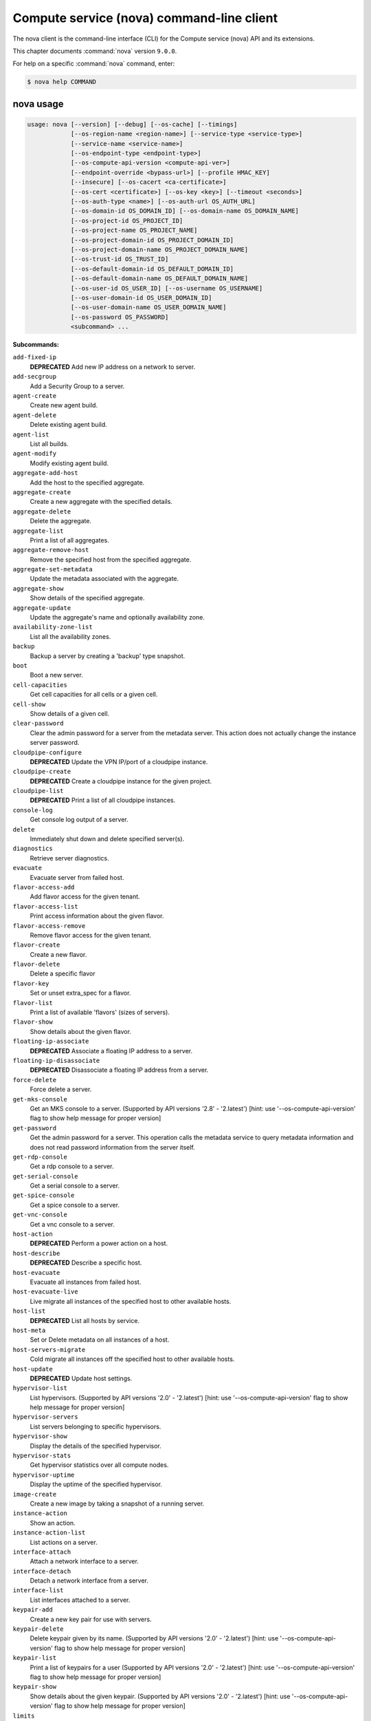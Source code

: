 .. ###################################################
.. ##  WARNING  ######################################
.. ##############  WARNING  ##########################
.. ##########################  WARNING  ##############
.. ######################################  WARNING  ##
.. ###################################################
.. ###################################################
.. ##
.. This file is tool-generated. Do not edit manually.
.. http://docs.openstack.org/contributor-guide/
.. doc-tools/cli-reference.html
..                                                  ##
.. ##  WARNING  ######################################
.. ##############  WARNING  ##########################
.. ##########################  WARNING  ##############
.. ######################################  WARNING  ##
.. ###################################################

==========================================
Compute service (nova) command-line client
==========================================

The nova client is the command-line interface (CLI) for
the Compute service (nova) API and its extensions.

This chapter documents :command:`nova` version ``9.0.0``.

For help on a specific :command:`nova` command, enter:

.. code-block:: console

   $ nova help COMMAND

.. _nova_command_usage:

nova usage
~~~~~~~~~~

.. code-block:: console

   usage: nova [--version] [--debug] [--os-cache] [--timings]
               [--os-region-name <region-name>] [--service-type <service-type>]
               [--service-name <service-name>]
               [--os-endpoint-type <endpoint-type>]
               [--os-compute-api-version <compute-api-ver>]
               [--endpoint-override <bypass-url>] [--profile HMAC_KEY]
               [--insecure] [--os-cacert <ca-certificate>]
               [--os-cert <certificate>] [--os-key <key>] [--timeout <seconds>]
               [--os-auth-type <name>] [--os-auth-url OS_AUTH_URL]
               [--os-domain-id OS_DOMAIN_ID] [--os-domain-name OS_DOMAIN_NAME]
               [--os-project-id OS_PROJECT_ID]
               [--os-project-name OS_PROJECT_NAME]
               [--os-project-domain-id OS_PROJECT_DOMAIN_ID]
               [--os-project-domain-name OS_PROJECT_DOMAIN_NAME]
               [--os-trust-id OS_TRUST_ID]
               [--os-default-domain-id OS_DEFAULT_DOMAIN_ID]
               [--os-default-domain-name OS_DEFAULT_DOMAIN_NAME]
               [--os-user-id OS_USER_ID] [--os-username OS_USERNAME]
               [--os-user-domain-id OS_USER_DOMAIN_ID]
               [--os-user-domain-name OS_USER_DOMAIN_NAME]
               [--os-password OS_PASSWORD]
               <subcommand> ...

**Subcommands:**

``add-fixed-ip``
  **DEPRECATED** Add new IP address on a network to
  server.

``add-secgroup``
  Add a Security Group to a server.

``agent-create``
  Create new agent build.

``agent-delete``
  Delete existing agent build.

``agent-list``
  List all builds.

``agent-modify``
  Modify existing agent build.

``aggregate-add-host``
  Add the host to the specified aggregate.

``aggregate-create``
  Create a new aggregate with the specified
  details.

``aggregate-delete``
  Delete the aggregate.

``aggregate-list``
  Print a list of all aggregates.

``aggregate-remove-host``
  Remove the specified host from the specified
  aggregate.

``aggregate-set-metadata``
  Update the metadata associated with the
  aggregate.

``aggregate-show``
  Show details of the specified aggregate.

``aggregate-update``
  Update the aggregate's name and optionally
  availability zone.

``availability-zone-list``
  List all the availability zones.

``backup``
  Backup a server by creating a 'backup' type
  snapshot.

``boot``
  Boot a new server.

``cell-capacities``
  Get cell capacities for all cells or a given
  cell.

``cell-show``
  Show details of a given cell.

``clear-password``
  Clear the admin password for a server from the
  metadata server. This action does not actually
  change the instance server password.

``cloudpipe-configure``
  **DEPRECATED** Update the VPN IP/port of a
  cloudpipe instance.

``cloudpipe-create``
  **DEPRECATED** Create a cloudpipe instance for the
  given project.

``cloudpipe-list``
  **DEPRECATED** Print a list of all cloudpipe
  instances.

``console-log``
  Get console log output of a server.

``delete``
  Immediately shut down and delete specified
  server(s).

``diagnostics``
  Retrieve server diagnostics.

``evacuate``
  Evacuate server from failed host.

``flavor-access-add``
  Add flavor access for the given tenant.

``flavor-access-list``
  Print access information about the given
  flavor.

``flavor-access-remove``
  Remove flavor access for the given tenant.

``flavor-create``
  Create a new flavor.

``flavor-delete``
  Delete a specific flavor

``flavor-key``
  Set or unset extra_spec for a flavor.

``flavor-list``
  Print a list of available 'flavors' (sizes of
  servers).

``flavor-show``
  Show details about the given flavor.

``floating-ip-associate``
  **DEPRECATED** Associate a floating IP address to
  a server.

``floating-ip-disassociate``
  **DEPRECATED** Disassociate a floating IP address
  from a server.

``force-delete``
  Force delete a server.

``get-mks-console``
  Get an MKS console to a server. (Supported by
  API versions '2.8' - '2.latest') [hint: use
  '--os-compute-api-version' flag to show help
  message for proper version]

``get-password``
  Get the admin password for a server. This
  operation calls the metadata service to query
  metadata information and does not read
  password information from the server itself.

``get-rdp-console``
  Get a rdp console to a server.

``get-serial-console``
  Get a serial console to a server.

``get-spice-console``
  Get a spice console to a server.

``get-vnc-console``
  Get a vnc console to a server.

``host-action``
  **DEPRECATED** Perform a power action on a host.

``host-describe``
  **DEPRECATED** Describe a specific host.

``host-evacuate``
  Evacuate all instances from failed host.

``host-evacuate-live``
  Live migrate all instances of the specified
  host to other available hosts.

``host-list``
  **DEPRECATED** List all hosts by service.

``host-meta``
  Set or Delete metadata on all instances of a
  host.

``host-servers-migrate``
  Cold migrate all instances off the specified
  host to other available hosts.

``host-update``
  **DEPRECATED** Update host settings.

``hypervisor-list``
  List hypervisors. (Supported by API versions
  '2.0'
  -
  '2.latest')
  [hint:
  use
  '--os-compute-api-version'
  flag
  to
  show
  help
  message
  for
  proper version]

``hypervisor-servers``
  List servers belonging to specific
  hypervisors.

``hypervisor-show``
  Display the details of the specified
  hypervisor.

``hypervisor-stats``
  Get hypervisor statistics over all compute
  nodes.

``hypervisor-uptime``
  Display the uptime of the specified
  hypervisor.

``image-create``
  Create a new image by taking a snapshot of a
  running server.

``instance-action``
  Show an action.

``instance-action-list``
  List actions on a server.

``interface-attach``
  Attach a network interface to a server.

``interface-detach``
  Detach a network interface from a server.

``interface-list``
  List interfaces attached to a server.

``keypair-add``
  Create a new key pair for use with servers.

``keypair-delete``
  Delete keypair given by its name. (Supported
  by API versions '2.0' - '2.latest') [hint: use
  '--os-compute-api-version' flag to show help
  message for proper version]

``keypair-list``
  Print a list of keypairs for a user (Supported
  by API versions '2.0' - '2.latest') [hint: use
  '--os-compute-api-version' flag to show help
  message for proper version]

``keypair-show``
  Show details about the given keypair.
  (Supported by API versions '2.0' - '2.latest')
  [hint: use '--os-compute-api-version' flag to
  show help message for proper version]

``limits``
  Print rate and absolute limits.

``list``
  List servers.

``list-extensions``
  List all the os-api extensions that are
  available.

``list-secgroup``
  List Security Group(s) of a server.

``live-migration``
  Migrate running server to a new machine.

``live-migration-abort``
  Abort an on-going live migration. (Supported
  by API versions '2.24' - '2.latest') [hint:
  use '--os-compute-api-version' flag to show
  help message for proper version]

``live-migration-force-complete``
  Force on-going live migration to complete.
  (Supported
  by
  API
  versions
  '2.22'
  -'2.latest')
  [hint:
  use
  '--os-compute-api-version'
  flag
  to
  show
  help
  message
  for
  proper
  version]

``lock``
  Lock a server. A normal (non-admin) user will
  not be able to execute actions on a locked
  server.

``meta``
  Set or delete metadata on a server.

``migrate``
  Migrate a server. The new host will be
  selected by the scheduler.

``migration-list``
  Print a list of migrations.

``pause``
  Pause a server.

``quota-class-show``
  List the quotas for a quota class.

``quota-class-update``
  Update the quotas for a quota class.
  (Supported by API versions '2.0' - '2.latest')
  [hint: use '--os-compute-api-version' flag to
  show help message for proper version]

``quota-defaults``
  List the default quotas for a tenant.

``quota-delete``
  Delete quota for a tenant/user so their quota
  will Revert back to default.

``quota-show``
  List the quotas for a tenant/user.

``quota-update``
  Update the quotas for a tenant/user.
  (Supported by API versions '2.0' - '2.latest')
  [hint: use '--os-compute-api-version' flag to
  show help message for proper version]

``reboot``
  Reboot a server.

``rebuild``
  Shutdown, re-image, and re-boot a server.

``refresh-network``
  Refresh server network information.

``remove-fixed-ip``
  **DEPRECATED** Remove an IP address from a server.

``remove-secgroup``
  Remove a Security Group from a server.

``rescue``
  Reboots a server into rescue mode, which
  starts the machine from either the initial
  image or a specified image, attaching the
  current boot disk as secondary.

``reset-network``
  Reset network of a server.

``reset-state``
  Reset the state of a server.

``resize``
  Resize a server.

``resize-confirm``
  Confirm a previous resize.

``resize-revert``
  Revert a previous resize (and return to the
  previous VM).

``restore``
  Restore a soft-deleted server.

``resume``
  Resume a server.

``server-group-create``
  Create a new server group with the specified
  details.

``server-group-delete``
  Delete specific server group(s).

``server-group-get``
  Get a specific server group.

``server-group-list``
  Print a list of all server groups.

``server-migration-list``
  Get the migrations list of specified server.
  (Supported
  by
  API
  versions
  '2.23'
  -'2.latest')
  [hint:
  use
  '--os-compute-api-version'
  flag
  to
  show
  help
  message
  for
  proper
  version]

``server-migration-show``
  Get the migration of specified server.
  (Supported
  by
  API
  versions
  '2.23'
  -'2.latest')
  [hint:
  use
  '--os-compute-api-version'
  flag
  to
  show
  help
  message
  for
  proper
  version]

``server-tag-add``
  Add one or more tags to a server. (Supported
  by API versions '2.26' - '2.latest') [hint:
  use '--os-compute-api-version' flag to show
  help message for proper version]

``server-tag-delete``
  Delete one or more tags from a server.
  (Supported
  by
  API
  versions
  '2.26'
  -'2.latest')
  [hint:
  use
  '--os-compute-api-version'
  flag
  to
  show
  help
  message
  for
  proper
  version]

``server-tag-delete-all``
  Delete all tags from a server. (Supported by
  API versions '2.26' - '2.latest') [hint: use
  '--os-compute-api-version' flag to show help
  message for proper version]

``server-tag-list``
  Get list of tags from a server. (Supported by
  API versions '2.26' - '2.latest') [hint: use
  '--os-compute-api-version' flag to show help
  message for proper version]

``server-tag-set``
  Set list of tags to a server. (Supported by
  API versions '2.26' - '2.latest') [hint: use
  '--os-compute-api-version' flag to show help
  message for proper version]

``service-delete``
  Delete the service.

``service-disable``
  Disable the service.

``service-enable``
  Enable the service.

``service-force-down``
  Force service to down. (Supported by API
  versions '2.11' - '2.latest') [hint: use
  '--os-compute-api-version' flag to show help
  message for proper version]

``service-list``
  Show a list of all running services. Filter by
  host & binary.

``set-password``
  Change the admin password for a server.

``shelve``
  Shelve a server.

``shelve-offload``
  Remove a shelved server from the compute node.

``show``
  Show details about the given server.

``ssh``
  SSH into a server.

``start``
  Start the server(s).

``stop``
  Stop the server(s).

``suspend``
  Suspend a server.

``trigger-crash-dump``
  Trigger crash dump in an instance. (Supported
  by API versions '2.17' - '2.latest') [hint:
  use '--os-compute-api-version' flag to show
  help message for proper version]

``unlock``
  Unlock a server.

``unpause``
  Unpause a server.

``unrescue``
  Restart the server from normal boot disk
  again.

``unshelve``
  Unshelve a server.

``update``
  Update the name or the description for a
  server.

``usage``
  Show usage data for a single tenant.

``usage-list``
  List usage data for all tenants.

``version-list``
  List all API versions.

``virtual-interface-list``
  **DEPRECATED** Show virtual interface info about
  the given server.

``volume-attach``
  Attach a volume to a server.

``volume-attachments``
  List all the volumes attached to a server.

``volume-detach``
  Detach a volume from a server.

``volume-update``
  Update the attachment on the server. Migrates
  the data from an attached volume to the
  specified available volume and swaps out the
  active attachment to the new volume.

``x509-create-cert``
  **DEPRECATED** Create x509 cert for a user in
  tenant.

``x509-get-root-cert``
  **DEPRECATED** Fetch the x509 root cert.

``bash-completion``
  Prints all of the commands and options to
  stdout so that the nova.bash_completion script
  doesn't have to hard code them.

``help``
  Display help about this program or one of its
  subcommands.

.. _nova_command_options:

nova optional arguments
~~~~~~~~~~~~~~~~~~~~~~~

``--version``
  show program's version number and exit

``--debug``
  Print debugging output.

``--os-cache``
  Use the auth token cache. Defaults to False if
  ``env[OS_CACHE]`` is not set.

``--timings``
  Print call timing info.

``--os-region-name <region-name>``
  Defaults to ``env[OS_REGION_NAME]``.

``--service-type <service-type>``
  Defaults to compute for most actions.

``--service-name <service-name>``
  Defaults to ``env[NOVA_SERVICE_NAME]``.

``--os-endpoint-type <endpoint-type>``
  Defaults to ``env[NOVA_ENDPOINT_TYPE]``,
  ``env[OS_ENDPOINT_TYPE]`` or publicURL.

``--os-compute-api-version <compute-api-ver>``
  Accepts X, X.Y (where X is major and Y is
  minor part) or "X.latest", defaults to
  ``env[OS_COMPUTE_API_VERSION]``.

``--endpoint-override <bypass-url>``
  Use this API endpoint instead of the Service
  Catalog. Defaults to
  ``env[NOVACLIENT_ENDPOINT_OVERRIDE]``.

``--profile HMAC_KEY``
  HMAC key to use for encrypting context data
  for performance profiling of operation. This
  key should be the value of the HMAC key
  configured for the OSprofiler middleware in
  nova; it is specified in the Nova
  configuration file at "/etc/nova/nova.conf".
  Without the key, profiling will not be
  triggered even if OSprofiler is enabled on the
  server side.

``--os-auth-type <name>, --os-auth-plugin <name>``
  Authentication type to use

.. _nova_add-secgroup:

nova add-secgroup
-----------------

.. code-block:: console

   usage: nova add-secgroup <server> <secgroup>

Add a Security Group to a server.

**Positional arguments:**

``<server>``
  Name or ID of server.

``<secgroup>``
  Name or ID of Security Group.

.. _nova_agent-create:

nova agent-create
-----------------

.. code-block:: console

   usage: nova agent-create <os> <architecture> <version> <url> <md5hash>
                            <hypervisor>

Create new agent build.

**Positional arguments:**

``<os>``
  Type of OS.

``<architecture>``
  Type of architecture.

``<version>``
  Version.

``<url>``
  URL.

``<md5hash>``
  MD5 hash.

``<hypervisor>``
  Type of hypervisor.

.. _nova_agent-delete:

nova agent-delete
-----------------

.. code-block:: console

   usage: nova agent-delete <id>

Delete existing agent build.

**Positional arguments:**

``<id>``
  ID of the agent-build.

.. _nova_agent-list:

nova agent-list
---------------

.. code-block:: console

   usage: nova agent-list [--hypervisor <hypervisor>]

List all builds.

**Optional arguments:**

``--hypervisor <hypervisor>``
  Type of hypervisor.

.. _nova_agent-modify:

nova agent-modify
-----------------

.. code-block:: console

   usage: nova agent-modify <id> <version> <url> <md5hash>

Modify existing agent build.

**Positional arguments:**

``<id>``
  ID of the agent-build.

``<version>``
  Version.

``<url>``
  URL

``<md5hash>``
  MD5 hash.

.. _nova_aggregate-add-host:

nova aggregate-add-host
-----------------------

.. code-block:: console

   usage: nova aggregate-add-host <aggregate> <host>

Add the host to the specified aggregate.

**Positional arguments:**

``<aggregate>``
  Name or ID of aggregate.

``<host>``
  The host to add to the aggregate.

.. _nova_aggregate-create:

nova aggregate-create
---------------------

.. code-block:: console

   usage: nova aggregate-create <name> [<availability-zone>]

Create a new aggregate with the specified details.

**Positional arguments:**

``<name>``
  Name of aggregate.

``<availability-zone>``
  The availability zone of the aggregate (optional).

.. _nova_aggregate-delete:

nova aggregate-delete
---------------------

.. code-block:: console

   usage: nova aggregate-delete <aggregate>

Delete the aggregate.

**Positional arguments:**

``<aggregate>``
  Name or ID of aggregate to delete.

.. _nova_aggregate-list:

nova aggregate-list
-------------------

.. code-block:: console

   usage: nova aggregate-list

Print a list of all aggregates.

.. _nova_aggregate-remove-host:

nova aggregate-remove-host
--------------------------

.. code-block:: console

   usage: nova aggregate-remove-host <aggregate> <host>

Remove the specified host from the specified aggregate.

**Positional arguments:**

``<aggregate>``
  Name or ID of aggregate.

``<host>``
  The host to remove from the aggregate.

.. _nova_aggregate-set-metadata:

nova aggregate-set-metadata
---------------------------

.. code-block:: console

   usage: nova aggregate-set-metadata <aggregate> <key=value> [<key=value> ...]

Update the metadata associated with the aggregate.

**Positional arguments:**

``<aggregate>``
  Name or ID of aggregate to update.

``<key=value>``
  Metadata to add/update to aggregate. Specify only the key to
  delete a metadata item.

.. _nova_aggregate-show:

nova aggregate-show
-------------------

.. code-block:: console

   usage: nova aggregate-show <aggregate>

Show details of the specified aggregate.

**Positional arguments:**

``<aggregate>``
  Name or ID of aggregate.

.. _nova_aggregate-update:

nova aggregate-update
---------------------

.. code-block:: console

   usage: nova aggregate-update [--name NAME]
                                [--availability-zone <availability-zone>]
                                <aggregate>

Update the aggregate's name and optionally availability zone.

**Positional arguments:**

``<aggregate>``
  Name or ID of aggregate to update.

**Optional arguments:**

``--name NAME``
  New name for aggregate.

``--availability-zone <availability-zone>``
  New availability zone for aggregate.

.. _nova_availability-zone-list:

nova availability-zone-list
---------------------------

.. code-block:: console

   usage: nova availability-zone-list

List all the availability zones.

.. _nova_backup:

nova backup
-----------

.. code-block:: console

   usage: nova backup <server> <name> <backup-type> <rotation>

Backup a server by creating a 'backup' type snapshot.

**Positional arguments:**

``<server>``
  Name or ID of server.

``<name>``
  Name of the backup image.

``<backup-type>``
  The backup type, like "daily" or "weekly".

``<rotation>``
  Int parameter representing how many backups to keep around.

.. _nova_boot:

nova boot
---------

.. code-block:: console

   usage: nova boot [--flavor <flavor>] [--image <image>]
                    [--image-with <key=value>] [--boot-volume <volume_id>]
                    [--snapshot <snapshot_id>] [--min-count <number>]
                    [--max-count <number>] [--meta <key=value>]
                    [--file <dst-path=src-path>] [--key-name <key-name>]
                    [--user-data <user-data>]
                    [--availability-zone <availability-zone>]
                    [--security-groups <security-groups>]
                    [--block-device-mapping <dev-name=mapping>]
                    [--block-device key1=value1[,key2=value2...]]
                    [--swap <swap_size>]
                    [--ephemeral size=<size>[,format=<format>]]
                    [--hint <key=value>]
                    [--nic <auto,none,net-id=net-uuid,net-name=network-name,port-id=port-uuid,v4-fixed-ip=ip-addr,v6-fixed-ip=ip-addr,tag=tag>]
                    [--config-drive <value>] [--poll] [--admin-pass <value>]
                    [--access-ip-v4 <value>] [--access-ip-v6 <value>]
                    [--description <description>]
                    <name>

Boot a new server.

**Positional arguments:**

``<name>``
  Name for the new server.

**Optional arguments:**

``--flavor <flavor>``
  Name or ID of flavor (see 'nova flavor-list').

``--image <image>``
  Name or ID of image (see 'glance image-list').

``--image-with <key=value>``
  Image metadata property (see 'glance image-show').

``--boot-volume <volume_id>``
  Volume ID to boot from.

``--snapshot <snapshot_id>``
  Snapshot ID to boot from (will create a
  volume).

``--min-count <number>``
  Boot at least <number> servers (limited by
  quota).

``--max-count <number>``
  Boot up to <number> servers (limited by
  quota).

``--meta <key=value>``
  Record arbitrary key/value metadata to
  /meta_data.json on the metadata server. Can be
  specified multiple times.

``--file <dst-path=src-path>``
  Store arbitrary files from <src-path> locally
  to <dst-path> on the new server. Limited by
  the injected_files quota value.

``--key-name <key-name>``
  Key name of keypair that should be created
  earlier with the command keypair-add.

``--user-data <user-data>``
  user data file to pass to be exposed by the
  metadata server.

``--availability-zone <availability-zone>``
  The availability zone for server placement.

``--security-groups <security-groups>``
  Comma separated list of security group names.

``--block-device-mapping <dev-name=mapping>``
  Block
  device
  mapping
  in
  the
  format
  <dev-name>=<id>:<type>:<size(GB)>:<delete-on-terminate>.

``--block-device``
  key1=value1[,key2=value2...]
  Block device mapping with the keys: id=UUID
  (image_id, snapshot_id or volume_id only if
  using source image, snapshot or volume)
  source=source type (image, snapshot, volume or
  blank), dest=destination type of the block
  device (volume or local), bus=device's bus
  (e.g. uml, lxc, virtio, ...; if omitted,
  hypervisor driver chooses a suitable default,
  honoured only if device type is supplied)
  type=device type (e.g. disk, cdrom, ...;
  defaults to 'disk') device=name of the device
  (e.g. vda, xda, ...; if omitted, hypervisor
  driver chooses suitable device depending on
  selected bus; note the libvirt driver always
  uses default device names), size=size of the
  block device in MB(for swap) and in GB(for
  other formats) (if omitted, hypervisor driver
  calculates size), format=device will be
  formatted (e.g. swap, ntfs, ...; optional),
  bootindex=integer used for ordering the boot
  disks (for image backed instances it is equal
  to 0, for others need to be specified),
  shutdown=shutdown behaviour (either preserve
  or remove, for local destination set to
  remove) and tag=device metadata tag
  (optional). (Supported by API versions '2.42'
  - '2.latest')

``--swap <swap_size>``
  Create and attach a local swap block device of
  <swap_size> MB.

``--ephemeral``
  size=<size>[,format=<format>]
  Create and attach a local ephemeral block
  device of <size> GB and format it to <format>.

``--hint <key=value>``
  Send arbitrary key/value pairs to the
  scheduler for custom use.

``--nic <auto,none,net-id=net-uuid,net-name=network-name,port-id=port-uuid,v4-fixed-ip=ip-addr,v6-fixed-ip=ip-addr,tag=tag>``
  Create a NIC on the server. Specify option
  multiple times to create multiple nics unless
  using the special 'auto' or 'none' values.
  auto: automatically allocate network resources
  if none are available. This cannot be
  specified with any other nic value and cannot
  be specified multiple times. none: do not
  attach a NIC at all. This cannot be specified
  with any other nic value and cannot be
  specified multiple times. net-id: attach NIC
  to network with a specific UUID. net-name:
  attach NIC to network with this name (either
  port-id or net-id or net-name must be
  provided), v4-fixed-ip: IPv4 fixed address for
  NIC (optional), v6-fixed-ip: IPv6 fixed
  address for NIC (optional), port-id: attach
  NIC to port with this UUID tag: interface
  metadata tag (optional) (either port-id or
  net-id must be provided). (Supported by API
  versions '2.42' - '2.latest')

``--config-drive <value>``
  Enable config drive.

``--poll``
  Report the new server boot progress until it
  completes.

``--admin-pass <value>``
  Admin password for the instance.

``--access-ip-v4 <value>``
  Alternative access IPv4 of the instance.

``--access-ip-v6 <value>``
  Alternative access IPv6 of the instance.

``--description <description>``
  Description for the server. (Supported by API
  versions '2.19' - '2.latest')

.. _nova_cell-capacities:

nova cell-capacities
--------------------

.. code-block:: console

   usage: nova cell-capacities [--cell <cell-name>]

Get cell capacities for all cells or a given cell.

**Optional arguments:**

``--cell <cell-name>``
  Name of the cell to get the capacities.

.. _nova_cell-show:

nova cell-show
--------------

.. code-block:: console

   usage: nova cell-show <cell-name>

Show details of a given cell.

**Positional arguments:**

``<cell-name>``
  Name of the cell.

.. _nova_clear-password:

nova clear-password
-------------------

.. code-block:: console

   usage: nova clear-password <server>

Clear the admin password for a server from the metadata server. This action
does not actually change the instance server password.

**Positional arguments:**

``<server>``
  Name or ID of server.

.. _nova_console-log:

nova console-log
----------------

.. code-block:: console

   usage: nova console-log [--length <length>] <server>

Get console log output of a server.

**Positional arguments:**

``<server>``
  Name or ID of server.

**Optional arguments:**

``--length <length>``
  Length in lines to tail.

.. _nova_delete:

nova delete
-----------

.. code-block:: console

   usage: nova delete [--all-tenants] <server> [<server> ...]

Immediately shut down and delete specified server(s).

**Positional arguments:**

``<server>``
  Name or ID of server(s).

**Optional arguments:**

``--all-tenants``
  Delete server(s) in another tenant by name (Admin only).

.. _nova_diagnostics:

nova diagnostics
----------------

.. code-block:: console

   usage: nova diagnostics <server>

Retrieve server diagnostics.

**Positional arguments:**

``<server>``
  Name or ID of server.

.. _nova_evacuate:

nova evacuate
-------------

.. code-block:: console

   usage: nova evacuate [--password <password>] [--force] <server> [<host>]

Evacuate server from failed host.

**Positional arguments:**

``<server>``
  Name or ID of server.

``<host>``
  Name or ID of the target host. If no host is
  specified, the scheduler will choose one.

**Optional arguments:**

``--password <password>``
  Set the provided admin password on the evacuated
  server. Not applicable if the server is on shared
  storage.

``--force``
  Force to not verify the scheduler if a host is
  provided. (Supported by API versions '2.29' -'2.latest')

.. _nova_flavor-access-add:

nova flavor-access-add
----------------------

.. code-block:: console

   usage: nova flavor-access-add <flavor> <tenant_id>

Add flavor access for the given tenant.

**Positional arguments:**

``<flavor>``
  Flavor name or ID to add access for the given tenant.

``<tenant_id>``
  Tenant ID to add flavor access for.

.. _nova_flavor-access-list:

nova flavor-access-list
-----------------------

.. code-block:: console

   usage: nova flavor-access-list [--flavor <flavor>]

Print access information about the given flavor.

**Optional arguments:**

``--flavor <flavor>``
  Filter results by flavor name or ID.

.. _nova_flavor-access-remove:

nova flavor-access-remove
-------------------------

.. code-block:: console

   usage: nova flavor-access-remove <flavor> <tenant_id>

Remove flavor access for the given tenant.

**Positional arguments:**

``<flavor>``
  Flavor name or ID to remove access for the given tenant.

``<tenant_id>``
  Tenant ID to remove flavor access for.

.. _nova_flavor-create:

nova flavor-create
------------------

.. code-block:: console

   usage: nova flavor-create [--ephemeral <ephemeral>] [--swap <swap>]
                             [--rxtx-factor <factor>] [--is-public <is-public>]
                             <name> <id> <ram> <disk> <vcpus>

Create a new flavor.

**Positional arguments:**

``<name>``
  Unique name of the new flavor.

``<id>``
  Unique ID of the new flavor. Specifying 'auto' will
  generated a UUID for the ID.

``<ram>``
  Memory size in MB.

``<disk>``
  Disk size in GB.

``<vcpus>``
  Number of vcpus

**Optional arguments:**

``--ephemeral <ephemeral>``
  Ephemeral space size in GB (default 0).

``--swap <swap>``
  Swap space size in MB (default 0).

``--rxtx-factor <factor>``
  RX/TX factor (default 1).

``--is-public <is-public>``
  Make flavor accessible to the public (default
  true).

.. _nova_flavor-delete:

nova flavor-delete
------------------

.. code-block:: console

   usage: nova flavor-delete <flavor>

Delete a specific flavor

**Positional arguments:**

``<flavor>``
  Name or ID of the flavor to delete.

.. _nova_flavor-key:

nova flavor-key
---------------

.. code-block:: console

   usage: nova flavor-key <flavor> <action> <key=value> [<key=value> ...]

Set or unset extra_spec for a flavor.

**Positional arguments:**

``<flavor>``
  Name or ID of flavor.

``<action>``
  Actions: 'set' or 'unset'.

``<key=value>``
  Extra_specs to set/unset (only key is necessary on unset).

.. _nova_flavor-list:

nova flavor-list
----------------

.. code-block:: console

   usage: nova flavor-list [--extra-specs] [--all] [--marker <marker>]
                           [--min-disk <min-disk>] [--min-ram <min-ram>]
                           [--limit <limit>] [--sort-key <sort-key>]
                           [--sort-dir <sort-dir>]

Print a list of available 'flavors' (sizes of servers).

**Optional arguments:**

``--extra-specs``
  Get extra-specs of each flavor.

``--all``
  Display all flavors (Admin only).

``--marker <marker>``
  The last flavor ID of the previous page; displays
  list of flavors after "marker".

``--min-disk <min-disk>``
  Filters the flavors by a minimum disk space, in GiB.

``--min-ram <min-ram>``
  Filters the flavors by a minimum RAM, in MB.

``--limit <limit>``
  Maximum number of flavors to display. If limit is
  bigger than 'CONF.api.max_limit' option of Nova API,
  limit 'CONF.api.max_limit' will be used instead.

``--sort-key <sort-key>``
  Flavors list sort key.

``--sort-dir <sort-dir>``
  Flavors list sort direction.

.. _nova_flavor-show:

nova flavor-show
----------------

.. code-block:: console

   usage: nova flavor-show <flavor>

Show details about the given flavor.

**Positional arguments:**

``<flavor>``
  Name or ID of flavor.

.. _nova_force-delete:

nova force-delete
-----------------

.. code-block:: console

   usage: nova force-delete <server>

Force delete a server.

**Positional arguments:**

``<server>``
  Name or ID of server.

.. _nova_get-mks-console:

nova get-mks-console
--------------------

.. code-block:: console

   usage: nova get-mks-console <server>

Get an MKS console to a server. (Supported by API versions '2.8' - '2.latest')
[hint: use '--os-compute-api-version' flag to show help message for proper
version]

**Positional arguments:**

``<server>``
  Name or ID of server.

.. _nova_get-password:

nova get-password
-----------------

.. code-block:: console

   usage: nova get-password <server> [<private-key>]

Get the admin password for a server. This operation calls the metadata service
to query metadata information and does not read password information from the
server itself.

**Positional arguments:**

``<server>``
  Name or ID of server.

``<private-key>``
  Private key (used locally to decrypt password) (Optional).
  When specified, the command displays the clear (decrypted) VM
  password. When not specified, the ciphered VM password is
  displayed.

.. _nova_get-rdp-console:

nova get-rdp-console
--------------------

.. code-block:: console

   usage: nova get-rdp-console <server> <console-type>

Get a rdp console to a server.

**Positional arguments:**

``<server>``
  Name or ID of server.

``<console-type>``
  Type of rdp console ("rdp-html5").

.. _nova_get-serial-console:

nova get-serial-console
-----------------------

.. code-block:: console

   usage: nova get-serial-console [--console-type CONSOLE_TYPE] <server>

Get a serial console to a server.

**Positional arguments:**

``<server>``
  Name or ID of server.

**Optional arguments:**

``--console-type CONSOLE_TYPE``
  Type of serial console, default="serial".

.. _nova_get-spice-console:

nova get-spice-console
----------------------

.. code-block:: console

   usage: nova get-spice-console <server> <console-type>

Get a spice console to a server.

**Positional arguments:**

``<server>``
  Name or ID of server.

``<console-type>``
  Type of spice console ("spice-html5").

.. _nova_get-vnc-console:

nova get-vnc-console
--------------------

.. code-block:: console

   usage: nova get-vnc-console <server> <console-type>

Get a vnc console to a server.

**Positional arguments:**

``<server>``
  Name or ID of server.

``<console-type>``
  Type of vnc console ("novnc" or "xvpvnc").

.. _nova_host-evacuate:

nova host-evacuate
------------------

.. code-block:: console

   usage: nova host-evacuate [--target_host <target_host>] [--force] <host>

Evacuate all instances from failed host.

**Positional arguments:**

``<host>``
  Name of host.

**Optional arguments:**

``--target_host <target_host>``
  Name of target host. If no host is specified
  the scheduler will select a target.

``--force``
  Force to not verify the scheduler if a host is
  provided. (Supported by API versions '2.29' -'2.latest')

.. _nova_host-evacuate-live:

nova host-evacuate-live
-----------------------

.. code-block:: console

   usage: nova host-evacuate-live [--target-host <target_host>] [--block-migrate]
                                  [--max-servers <max_servers>] [--force]
                                  <host>

Live migrate all instances of the specified host to other available hosts.

**Positional arguments:**

``<host>``
  Name of host.

**Optional arguments:**

``--target-host <target_host>``
  Name of target host.

``--block-migrate``
  Enable block migration. (Default=auto)
  (Supported by API versions '2.25' - '2.latest')

``--max-servers <max_servers>``
  Maximum number of servers to live migrate
  simultaneously

``--force``
  Force to not verify the scheduler if a host is
  provided. (Supported by API versions '2.30' -'2.latest')

.. _nova_host-meta:

nova host-meta
--------------

.. code-block:: console

   usage: nova host-meta <host> <action> <key=value> [<key=value> ...]

Set or Delete metadata on all instances of a host.

**Positional arguments:**

``<host>``
  Name of host.

``<action>``
  Actions: 'set' or 'delete'

``<key=value>``
  Metadata to set or delete (only key is necessary on delete)

.. _nova_host-servers-migrate:

nova host-servers-migrate
-------------------------

.. code-block:: console

   usage: nova host-servers-migrate <host>

Cold migrate all instances off the specified host to other available hosts.

**Positional arguments:**

``<host>``
  Name of host.

.. _nova_hypervisor-list:

nova hypervisor-list
--------------------

.. code-block:: console

   usage: nova hypervisor-list [--matching <hostname>] [--marker <marker>]
                               [--limit <limit>]

List hypervisors. (Supported by API versions '2.0' - '2.latest') [hint: use
'--os-compute-api-version' flag to show help message for proper version]

**Optional arguments:**

``--matching <hostname>``
  List hypervisors matching the given <hostname>. If
  matching is used limit and marker options will be
  ignored.

``--marker <marker>``
  The last hypervisor of the previous page; displays
  list of hypervisors after "marker".

``--limit <limit>``
  Maximum number of hypervisors to display. If limit is
  bigger than 'CONF.api.max_limit' option of Nova API,
  limit 'CONF.api.max_limit' will be used instead.

.. _nova_hypervisor-servers:

nova hypervisor-servers
-----------------------

.. code-block:: console

   usage: nova hypervisor-servers <hostname>

List servers belonging to specific hypervisors.

**Positional arguments:**

``<hostname>``
  The hypervisor hostname (or pattern) to search for.

.. _nova_hypervisor-show:

nova hypervisor-show
--------------------

.. code-block:: console

   usage: nova hypervisor-show [--wrap <integer>] <hypervisor>

Display the details of the specified hypervisor.

**Positional arguments:**

``<hypervisor>``
  Name or ID of the hypervisor to show the details of.

**Optional arguments:**

``--wrap <integer>``
  Wrap the output to a specified length. Default is 40 or 0
  to disable

.. _nova_hypervisor-stats:

nova hypervisor-stats
---------------------

.. code-block:: console

   usage: nova hypervisor-stats

Get hypervisor statistics over all compute nodes.

.. _nova_hypervisor-uptime:

nova hypervisor-uptime
----------------------

.. code-block:: console

   usage: nova hypervisor-uptime <hypervisor>

Display the uptime of the specified hypervisor.

**Positional arguments:**

``<hypervisor>``
  Name or ID of the hypervisor to show the uptime of.

.. _nova_image-create:

nova image-create
-----------------

.. code-block:: console

   usage: nova image-create [--metadata <key=value>] [--show] [--poll]
                            <server> <name>

Create a new image by taking a snapshot of a running server.

**Positional arguments:**

``<server>``
  Name or ID of server.

``<name>``
  Name of snapshot.

**Optional arguments:**

``--metadata <key=value>``
  Record arbitrary key/value metadata to
  /meta_data.json on the metadata server. Can be
  specified multiple times.

``--show``
  Print image info.

``--poll``
  Report the snapshot progress and poll until image
  creation is complete.

.. _nova_instance-action:

nova instance-action
--------------------

.. code-block:: console

   usage: nova instance-action <server> <request_id>

Show an action.

**Positional arguments:**

``<server>``
  Name or UUID of the server to show actions for. Only UUID can
  be used to show actions for a deleted server. (Supported by
  API versions '2.21' - '2.latest')

``<request_id>``
  Request ID of the action to get.

.. _nova_instance-action-list:

nova instance-action-list
-------------------------

.. code-block:: console

   usage: nova instance-action-list <server>

List actions on a server.

**Positional arguments:**

``<server>``
  Name or UUID of the server to list actions for. Only UUID can be
  used to list actions on a deleted server. (Supported by API
  versions '2.21' - '2.latest')

.. _nova_interface-attach:

nova interface-attach
---------------------

.. code-block:: console

   usage: nova interface-attach [--port-id <port_id>] [--net-id <net_id>]
                                [--fixed-ip <fixed_ip>]
                                <server>

Attach a network interface to a server.

**Positional arguments:**

``<server>``
  Name or ID of server.

**Optional arguments:**

``--port-id <port_id>``
  Port ID.

``--net-id <net_id>``
  Network ID

``--fixed-ip <fixed_ip>``
  Requested fixed IP.

.. _nova_interface-detach:

nova interface-detach
---------------------

.. code-block:: console

   usage: nova interface-detach <server> <port_id>

Detach a network interface from a server.

**Positional arguments:**

``<server>``
  Name or ID of server.

``<port_id>``
  Port ID.

.. _nova_interface-list:

nova interface-list
-------------------

.. code-block:: console

   usage: nova interface-list <server>

List interfaces attached to a server.

**Positional arguments:**

``<server>``
  Name or ID of server.

.. _nova_keypair-add:

nova keypair-add
----------------

.. code-block:: console

   usage: nova keypair-add [--pub-key <pub-key>] [--key-type <key-type>]
                           [--user <user-id>]
                           <name>

Create a new key pair for use with servers.

**Positional arguments:**

``<name>``
  Name of key.

**Optional arguments:**

``--pub-key <pub-key>``
  Path to a public ssh key.

``--key-type <key-type>``
  Keypair type. Can be ssh or x509. (Supported by API
  versions '2.2' - '2.latest')

``--user <user-id>``
  ID of user to whom to add key-pair (Admin only).
  (Supported by API versions '2.10' - '2.latest')

.. _nova_keypair-delete:

nova keypair-delete
-------------------

.. code-block:: console

   usage: nova keypair-delete [--user <user-id>] <name>

Delete keypair given by its name. (Supported by API versions '2.0' -
'2.latest') [hint: use '--os-compute-api-version' flag to show help message
for proper version]

**Positional arguments:**

``<name>``
  Keypair name to delete.

**Optional arguments:**

``--user <user-id>``
  ID of key-pair owner (Admin only).

.. _nova_keypair-list:

nova keypair-list
-----------------

.. code-block:: console

   usage: nova keypair-list [--user <user-id>] [--marker <marker>]
                            [--limit <limit>]

Print a list of keypairs for a user (Supported by API versions '2.0' -
'2.latest') [hint: use '--os-compute-api-version' flag to show help message
for proper version]

**Optional arguments:**

``--user <user-id>``
  List key-pairs of specified user ID (Admin only).

``--marker <marker>``
  The last keypair of the previous page; displays list of
  keypairs after "marker".

``--limit <limit>``
  Maximum number of keypairs to display. If limit is bigger
  than 'CONF.api.max_limit' option of Nova API, limit
  'CONF.api.max_limit' will be used instead.

.. _nova_keypair-show:

nova keypair-show
-----------------

.. code-block:: console

   usage: nova keypair-show [--user <user-id>] <keypair>

Show details about the given keypair. (Supported by API versions '2.0' -
'2.latest') [hint: use '--os-compute-api-version' flag to show help message
for proper version]

**Positional arguments:**

``<keypair>``
  Name of keypair.

**Optional arguments:**

``--user <user-id>``
  ID of key-pair owner (Admin only).

.. _nova_limits:

nova limits
-----------

.. code-block:: console

   usage: nova limits [--tenant [<tenant>]] [--reserved]

Print rate and absolute limits.

**Optional arguments:**

``--tenant [<tenant>]``
  Display information from single tenant (Admin only).

``--reserved``
  Include reservations count.

.. _nova_list:

nova list
---------

.. code-block:: console

   usage: nova list [--reservation-id <reservation-id>] [--ip <ip-regexp>]
                    [--ip6 <ip6-regexp>] [--name <name-regexp>]
                    [--instance-name <name-regexp>] [--status <status>]
                    [--flavor <flavor>] [--image <image>] [--host <hostname>]
                    [--all-tenants [<0|1>]] [--tenant [<tenant>]]
                    [--user [<user>]] [--deleted] [--fields <fields>] [--minimal]
                    [--sort <key>[:<direction>]] [--marker <marker>]
                    [--limit <limit>] [--changes-since <changes_since>]
                    [--tags <tags>] [--tags-any <tags-any>]
                    [--not-tags <not-tags>] [--not-tags-any <not-tags-any>]

List servers.

**Optional arguments:**

``--reservation-id <reservation-id>``
  Only return servers that match reservation-id.

``--ip <ip-regexp>``
  Search with regular expression match by IP
  address.

``--ip6 <ip6-regexp>``
  Search with regular expression match by IPv6
  address.

``--name <name-regexp>``
  Search with regular expression match by name.

``--instance-name <name-regexp>``
  Search with regular expression match by server
  name.

``--status <status>``
  Search by server status.

``--flavor <flavor>``
  Search by flavor name or ID.

``--image <image>``
  Search by image name or ID.

``--host <hostname>``
  Search servers by hostname to which they are
  assigned (Admin only).

``--all-tenants [<0|1>]``
  Display information from all tenants (Admin
  only).

``--tenant [<tenant>]``
  Display information from single tenant (Admin
  only).

``--user [<user>]``
  Display information from single user (Admin
  only).

``--deleted``
  Only display deleted servers (Admin only).

``--fields <fields>``
  Comma-separated list of fields to display. Use
  the show command to see which fields are
  available.

``--minimal``
  Get only UUID and name.

``--sort <key>[:<direction>]``
  Comma-separated list of sort keys and
  directions in the form of <key>[:<asc|desc>].
  The direction defaults to descending if not
  specified.

``--marker <marker>``
  The last server UUID of the previous page;
  displays list of servers after "marker".

``--limit <limit>``
  Maximum number of servers to display. If limit
  == -1, all servers will be displayed. If limit
  is bigger than 'CONF.api.max_limit' option of
  Nova API, limit 'CONF.api.max_limit' will be
  used instead.

``--changes-since <changes_since>``
  List only servers changed after a certain
  point of time.The provided time should be an
  ISO 8061 formatted time.ex
  2016-03-04T06:27:59Z .

``--tags <tags>``
  The given tags must all be present for a
  server to be included in the list result.
  Boolean expression in this case is 't1 AND
  t2'. Tags must be separated by commas: --tags
  <tag1,tag2> (Supported by API versions '2.26'
  - '2.latest')

``--tags-any <tags-any>``
  If one of the given tags is present the server
  will be included in the list result. Boolean
  expression in this case is 't1 OR t2'. Tags
  must be separated by commas: --tags-any
  <tag1,tag2> (Supported by API versions '2.26'
  - '2.latest')

``--not-tags <not-tags>``
  Only the servers that do not have any of the
  given tags will be included in the list
  results. Boolean expression in this case is
  'NOT(t1 AND t2)'. Tags must be separated by
  commas: --not-tags <tag1,tag2> (Supported by
  API versions '2.26' - '2.latest')

``--not-tags-any <not-tags-any>``
  Only the servers that do not have at least one
  of the given tags will be included in the list
  result. Boolean expression in this case is
  'NOT(t1 OR t2)'. Tags must be separated by
  commas: --not-tags-any <tag1,tag2> (Supported
  by API versions '2.26' - '2.latest')

.. _nova_list-extensions:

nova list-extensions
--------------------

.. code-block:: console

   usage: nova list-extensions

List all the os-api extensions that are available.

.. _nova_list-secgroup:

nova list-secgroup
------------------

.. code-block:: console

   usage: nova list-secgroup <server>

List Security Group(s) of a server.

**Positional arguments:**

``<server>``
  Name or ID of server.

.. _nova_live-migration:

nova live-migration
-------------------

.. code-block:: console

   usage: nova live-migration [--block-migrate] [--force] <server> [<host>]

Migrate running server to a new machine.

**Positional arguments:**

``<server>``
  Name or ID of server.

``<host>``
  Destination host name.

**Optional arguments:**

``--block-migrate``
  True in case of block_migration.
  (Default=auto:live_migration) (Supported by API versions
  '2.25' - '2.latest')

``--force``
  Force to not verify the scheduler if a host is provided.
  (Supported by API versions '2.30' - '2.latest')

.. _nova_live-migration-abort:

nova live-migration-abort
-------------------------

.. code-block:: console

   usage: nova live-migration-abort <server> <migration>

Abort an on-going live migration. (Supported by API versions '2.24' -
'2.latest') [hint: use '--os-compute-api-version' flag to show help message
for proper version]

**Positional arguments:**

``<server>``
  Name or ID of server.

``<migration>``
  ID of migration.

.. _nova_live-migration-force-complete:

nova live-migration-force-complete
----------------------------------

.. code-block:: console

   usage: nova live-migration-force-complete <server> <migration>

Force on-going live migration to complete. (Supported by API versions '2.22' -
'2.latest') [hint: use '--os-compute-api-version' flag to show help message
for proper version]

**Positional arguments:**

``<server>``
  Name or ID of server.

``<migration>``
  ID of migration.

.. _nova_lock:

nova lock
---------

.. code-block:: console

   usage: nova lock <server>

Lock a server. A normal (non-admin) user will not be able to execute actions
on a locked server.

**Positional arguments:**

``<server>``
  Name or ID of server.

.. _nova_meta:

nova meta
---------

.. code-block:: console

   usage: nova meta <server> <action> <key=value> [<key=value> ...]

Set or delete metadata on a server.

**Positional arguments:**

``<server>``
  Name or ID of server.

``<action>``
  Actions: 'set' or 'delete'.

``<key=value>``
  Metadata to set or delete (only key is necessary on delete).

.. _nova_migrate:

nova migrate
------------

.. code-block:: console

   usage: nova migrate [--poll] <server>

Migrate a server. The new host will be selected by the scheduler.

**Positional arguments:**

``<server>``
  Name or ID of server.

**Optional arguments:**

``--poll``
  Report the server migration progress until it completes.

.. _nova_migration-list:

nova migration-list
-------------------

.. code-block:: console

   usage: nova migration-list [--instance-uuid <instance_uuid>] [--host <host>]
                              [--status <status>]

Print a list of migrations.

**Optional arguments:**

``--instance-uuid <instance_uuid>``
  Fetch migrations for the given instance.

``--host <host>``
  Fetch migrations for the given host.

``--status <status>``
  Fetch migrations for the given status.

.. _nova_pause:

nova pause
----------

.. code-block:: console

   usage: nova pause <server>

Pause a server.

**Positional arguments:**

``<server>``
  Name or ID of server.

.. _nova_quota-class-show:

nova quota-class-show
---------------------

.. code-block:: console

   usage: nova quota-class-show <class>

List the quotas for a quota class.

**Positional arguments:**

``<class>``
  Name of quota class to list the quotas for.

.. _nova_quota-class-update:

nova quota-class-update
-----------------------

.. code-block:: console

   usage: nova quota-class-update [--instances <instances>] [--cores <cores>]
                                  [--ram <ram>]
                                  [--metadata-items <metadata-items>]
                                  [--injected-files <injected-files>]
                                  [--injected-file-content-bytes <injected-file-content-bytes>]
                                  [--injected-file-path-bytes <injected-file-path-bytes>]
                                  [--key-pairs <key-pairs>]
                                  [--server-groups <server-groups>]
                                  [--server-group-members <server-group-members>]
                                  <class>

Update the quotas for a quota class. (Supported by API versions '2.0' -
'2.latest') [hint: use '--os-compute-api-version' flag to show help message
for proper version]

**Positional arguments:**

``<class>``
  Name of quota class to set the quotas for.

**Optional arguments:**

``--instances <instances>``
  New value for the "instances" quota.

``--cores <cores>``
  New value for the "cores" quota.

``--ram <ram>``
  New value for the "ram" quota.

``--metadata-items <metadata-items>``
  New value for the "metadata-items" quota.

``--injected-files <injected-files>``
  New value for the "injected-files" quota.

``--injected-file-content-bytes <injected-file-content-bytes>``
  New value for the "injected-file-content-bytes" quota.

``--injected-file-path-bytes <injected-file-path-bytes>``
  New value for the "injected-file-path-bytes"
  quota.

``--key-pairs <key-pairs>``
  New value for the "key-pairs" quota.

``--server-groups <server-groups>``
  New value for the "server-groups" quota.

``--server-group-members <server-group-members>``
  New value for the "server-group-members"
  quota.

.. _nova_quota-defaults:

nova quota-defaults
-------------------

.. code-block:: console

   usage: nova quota-defaults [--tenant <tenant-id>]

List the default quotas for a tenant.

**Optional arguments:**

``--tenant <tenant-id>``
  ID of tenant to list the default quotas for.

.. _nova_quota-delete:

nova quota-delete
-----------------

.. code-block:: console

   usage: nova quota-delete --tenant <tenant-id> [--user <user-id>]

Delete quota for a tenant/user so their quota will Revert back to default.

**Optional arguments:**

``--tenant <tenant-id>``
  ID of tenant to delete quota for.

``--user <user-id>``
  ID of user to delete quota for.

.. _nova_quota-show:

nova quota-show
---------------

.. code-block:: console

   usage: nova quota-show [--tenant <tenant-id>] [--user <user-id>] [--detail]

List the quotas for a tenant/user.

**Optional arguments:**

``--tenant <tenant-id>``
  ID of tenant to list the quotas for.

``--user <user-id>``
  ID of user to list the quotas for.

``--detail``
  Show detailed info (limit, reserved, in-use).

.. _nova_quota-update:

nova quota-update
-----------------

.. code-block:: console

   usage: nova quota-update [--user <user-id>] [--instances <instances>]
                            [--cores <cores>] [--ram <ram>]
                            [--metadata-items <metadata-items>]
                            [--injected-files <injected-files>]
                            [--injected-file-content-bytes <injected-file-content-bytes>]
                            [--injected-file-path-bytes <injected-file-path-bytes>]
                            [--key-pairs <key-pairs>]
                            [--server-groups <server-groups>]
                            [--server-group-members <server-group-members>]
                            [--force]
                            <tenant-id>

Update the quotas for a tenant/user. (Supported by API versions '2.0' -
'2.latest') [hint: use '--os-compute-api-version' flag to show help message
for proper version]

**Positional arguments:**

``<tenant-id>``
  ID of tenant to set the quotas for.

**Optional arguments:**

``--user <user-id>``
  ID of user to set the quotas for.

``--instances <instances>``
  New value for the "instances" quota.

``--cores <cores>``
  New value for the "cores" quota.

``--ram <ram>``
  New value for the "ram" quota.

``--metadata-items <metadata-items>``
  New value for the "metadata-items" quota.

``--injected-files <injected-files>``
  New value for the "injected-files" quota.

``--injected-file-content-bytes <injected-file-content-bytes>``
  New value for the "injected-file-content-bytes" quota.

``--injected-file-path-bytes <injected-file-path-bytes>``
  New value for the "injected-file-path-bytes"
  quota.

``--key-pairs <key-pairs>``
  New value for the "key-pairs" quota.

``--server-groups <server-groups>``
  New value for the "server-groups" quota.

``--server-group-members <server-group-members>``
  New value for the "server-group-members"
  quota.

``--force``
  Whether force update the quota even if the
  already used and reserved exceeds the new
  quota.

.. _nova_reboot:

nova reboot
-----------

.. code-block:: console

   usage: nova reboot [--hard] [--poll] <server> [<server> ...]

Reboot a server.

**Positional arguments:**

``<server>``
  Name or ID of server(s).

**Optional arguments:**

``--hard``
  Perform a hard reboot (instead of a soft one). Note: Ironic does
  not currently support soft reboot; consequently, bare metal nodes
  will always do a hard reboot, regardless of the use of this
  option.

``--poll``
  Poll until reboot is complete.

.. _nova_rebuild:

nova rebuild
------------

.. code-block:: console

   usage: nova rebuild [--rebuild-password <rebuild-password>] [--poll]
                       [--minimal] [--preserve-ephemeral] [--name <name>]
                       [--description <description>] [--meta <key=value>]
                       [--file <dst-path=src-path>]
                       <server> <image>

Shutdown, re-image, and re-boot a server.

**Positional arguments:**

``<server>``
  Name or ID of server.

``<image>``
  Name or ID of new image.

**Optional arguments:**

``--rebuild-password <rebuild-password>``
  Set the provided admin password on the rebuilt
  server.

``--poll``
  Report the server rebuild progress until it
  completes.

``--minimal``
  Skips flavor/image lookups when showing
  servers.

``--preserve-ephemeral``
  Preserve the default ephemeral storage
  partition on rebuild.

``--name <name>``
  Name for the new server.

``--description <description>``
  New description for the server. (Supported by
  API versions '2.19' - '2.latest')

``--meta <key=value>``
  Record arbitrary key/value metadata to
  /meta_data.json on the metadata server. Can be
  specified multiple times.

``--file <dst-path=src-path>``
  Store arbitrary files from <src-path> locally
  to <dst-path> on the new server. You may store
  up to 5 files.

.. _nova_refresh-network:

nova refresh-network
--------------------

.. code-block:: console

   usage: nova refresh-network <server>

Refresh server network information.

**Positional arguments:**

``<server>``
  Name or ID of a server for which the network cache should be
  refreshed from neutron (Admin only).

.. _nova_remove-secgroup:

nova remove-secgroup
--------------------

.. code-block:: console

   usage: nova remove-secgroup <server> <secgroup>

Remove a Security Group from a server.

**Positional arguments:**

``<server>``
  Name or ID of server.

``<secgroup>``
  Name of Security Group.

.. _nova_rescue:

nova rescue
-----------

.. code-block:: console

   usage: nova rescue [--password <password>] [--image <image>] <server>

Reboots a server into rescue mode, which starts the machine from either the
initial image or a specified image, attaching the current boot disk as
secondary.

**Positional arguments:**

``<server>``
  Name or ID of server.

**Optional arguments:**

``--password <password>``
  The admin password to be set in the rescue
  environment.

``--image <image>``
  The image to rescue with.

.. _nova_reset-network:

nova reset-network
------------------

.. code-block:: console

   usage: nova reset-network <server>

Reset network of a server.

**Positional arguments:**

``<server>``
  Name or ID of server.

.. _nova_reset-state:

nova reset-state
----------------

.. code-block:: console

   usage: nova reset-state [--all-tenants] [--active] <server> [<server> ...]

Reset the state of a server.

**Positional arguments:**

``<server>``
  Name or ID of server(s).

**Optional arguments:**

``--all-tenants``
  Reset state server(s) in another tenant by name (Admin only).

``--active``
  Request the server be reset to "active" state instead of
  "error" state (the default).

.. _nova_resize:

nova resize
-----------

.. code-block:: console

   usage: nova resize [--poll] <server> <flavor>

Resize a server.

**Positional arguments:**

``<server>``
  Name or ID of server.

``<flavor>``
  Name or ID of new flavor.

**Optional arguments:**

``--poll``
  Report the server resize progress until it completes.

.. _nova_resize-confirm:

nova resize-confirm
-------------------

.. code-block:: console

   usage: nova resize-confirm <server>

Confirm a previous resize.

**Positional arguments:**

``<server>``
  Name or ID of server.

.. _nova_resize-revert:

nova resize-revert
------------------

.. code-block:: console

   usage: nova resize-revert <server>

Revert a previous resize (and return to the previous VM).

**Positional arguments:**

``<server>``
  Name or ID of server.

.. _nova_restore:

nova restore
------------

.. code-block:: console

   usage: nova restore <server>

Restore a soft-deleted server.

**Positional arguments:**

``<server>``
  Name or ID of server.

.. _nova_resume:

nova resume
-----------

.. code-block:: console

   usage: nova resume <server>

Resume a server.

**Positional arguments:**

``<server>``
  Name or ID of server.

.. _nova_server-group-create:

nova server-group-create
------------------------

.. code-block:: console

   usage: nova server-group-create <name> <policy> [<policy> ...]

Create a new server group with the specified details.

**Positional arguments:**

``<name>``
  Server group name.

``<policy>``
  Policies for the server groups.

.. _nova_server-group-delete:

nova server-group-delete
------------------------

.. code-block:: console

   usage: nova server-group-delete <id> [<id> ...]

Delete specific server group(s).

**Positional arguments:**

``<id>``
  Unique ID(s) of the server group to delete.

.. _nova_server-group-get:

nova server-group-get
---------------------

.. code-block:: console

   usage: nova server-group-get <id>

Get a specific server group.

**Positional arguments:**

``<id>``
  Unique ID of the server group to get.

.. _nova_server-group-list:

nova server-group-list
----------------------

.. code-block:: console

   usage: nova server-group-list [--limit <limit>] [--offset <offset>]
                                 [--all-projects]

Print a list of all server groups.

**Optional arguments:**

``--limit <limit>``
  Maximum number of server groups to display. If limit is
  bigger than 'CONF.api.max_limit' option of Nova API,
  limit 'CONF.api.max_limit' will be used instead.

``--offset <offset>``
  The offset of groups list to display; use with limit to
  return a slice of server groups.

``--all-projects``
  Display server groups from all projects (Admin only).

.. _nova_server-migration-list:

nova server-migration-list
--------------------------

.. code-block:: console

   usage: nova server-migration-list <server>

Get the migrations list of specified server. (Supported by API versions '2.23'
- '2.latest') [hint: use '--os-compute-api-version' flag to show help message
for proper version]

**Positional arguments:**

``<server>``
  Name or ID of server.

.. _nova_server-migration-show:

nova server-migration-show
--------------------------

.. code-block:: console

   usage: nova server-migration-show <server> <migration>

Get the migration of specified server. (Supported by API versions '2.23' -
'2.latest') [hint: use '--os-compute-api-version' flag to show help message
for proper version]

**Positional arguments:**

``<server>``
  Name or ID of server.

``<migration>``
  ID of migration.

.. _nova_server-tag-add:

nova server-tag-add
-------------------

.. code-block:: console

   usage: nova server-tag-add <server> <tag> [<tag> ...]

Add one or more tags to a server. (Supported by API versions '2.26' -
'2.latest') [hint: use '--os-compute-api-version' flag to show help message
for proper version]

**Positional arguments:**

``<server>``
  Name or ID of server.

``<tag>``
  Tag(s) to add.

.. _nova_server-tag-delete:

nova server-tag-delete
----------------------

.. code-block:: console

   usage: nova server-tag-delete <server> <tag> [<tag> ...]

Delete one or more tags from a server. (Supported by API versions '2.26' -
'2.latest') [hint: use '--os-compute-api-version' flag to show help message
for proper version]

**Positional arguments:**

``<server>``
  Name or ID of server.

``<tag>``
  Tag(s) to delete.

.. _nova_server-tag-delete-all:

nova server-tag-delete-all
--------------------------

.. code-block:: console

   usage: nova server-tag-delete-all <server>

Delete all tags from a server. (Supported by API versions '2.26' - '2.latest')
[hint: use '--os-compute-api-version' flag to show help message for proper
version]

**Positional arguments:**

``<server>``
  Name or ID of server.

.. _nova_server-tag-list:

nova server-tag-list
--------------------

.. code-block:: console

   usage: nova server-tag-list <server>

Get list of tags from a server. (Supported by API versions '2.26' -
'2.latest') [hint: use '--os-compute-api-version' flag to show help message
for proper version]

**Positional arguments:**

``<server>``
  Name or ID of server.

.. _nova_server-tag-set:

nova server-tag-set
-------------------

.. code-block:: console

   usage: nova server-tag-set <server> <tags> [<tags> ...]

Set list of tags to a server. (Supported by API versions '2.26' - '2.latest')
[hint: use '--os-compute-api-version' flag to show help message for proper
version]

**Positional arguments:**

``<server>``
  Name or ID of server.

``<tags>``
  Tag(s) to set.

.. _nova_service-delete:

nova service-delete
-------------------

.. code-block:: console

   usage: nova service-delete <id>

Delete the service.

**Positional arguments:**

``<id>``
  ID of service.

.. _nova_service-disable:

nova service-disable
--------------------

.. code-block:: console

   usage: nova service-disable [--reason <reason>] <hostname> <binary>

Disable the service.

**Positional arguments:**

``<hostname>``
  Name of host.

``<binary>``
  Service binary.

**Optional arguments:**

``--reason <reason>``
  Reason for disabling service.

.. _nova_service-enable:

nova service-enable
-------------------

.. code-block:: console

   usage: nova service-enable <hostname> <binary>

Enable the service.

**Positional arguments:**

``<hostname>``
  Name of host.

``<binary>``
  Service binary.

.. _nova_service-force-down:

nova service-force-down
-----------------------

.. code-block:: console

   usage: nova service-force-down [--unset] <hostname> <binary>

Force service to down. (Supported by API versions '2.11' - '2.latest') [hint:
use '--os-compute-api-version' flag to show help message for proper version]

**Positional arguments:**

``<hostname>``
  Name of host.

``<binary>``
  Service binary.

**Optional arguments:**

``--unset``
  Unset the force state down of service.

.. _nova_service-list:

nova service-list
-----------------

.. code-block:: console

   usage: nova service-list [--host <hostname>] [--binary <binary>]

Show a list of all running services. Filter by host & binary.

**Optional arguments:**

``--host <hostname>``
  Name of host.

``--binary <binary>``
  Service binary.

.. _nova_set-password:

nova set-password
-----------------

.. code-block:: console

   usage: nova set-password <server>

Change the admin password for a server.

**Positional arguments:**

``<server>``
  Name or ID of server.

.. _nova_shelve:

nova shelve
-----------

.. code-block:: console

   usage: nova shelve <server>

Shelve a server.

**Positional arguments:**

``<server>``
  Name or ID of server.

.. _nova_shelve-offload:

nova shelve-offload
-------------------

.. code-block:: console

   usage: nova shelve-offload <server>

Remove a shelved server from the compute node.

**Positional arguments:**

``<server>``
  Name or ID of server.

.. _nova_show:

nova show
---------

.. code-block:: console

   usage: nova show [--minimal] [--wrap <integer>] <server>

Show details about the given server.

**Positional arguments:**

``<server>``
  Name or ID of server.

**Optional arguments:**

``--minimal``
  Skips flavor/image lookups when showing servers.

``--wrap <integer>``
  Wrap the output to a specified length, or 0 to disable.

.. _nova_ssh:

nova ssh
--------

.. code-block:: console

   usage: nova ssh [--port PORT] [--address-type ADDRESS_TYPE]
                   [--network <network>] [--ipv6] [--login <login>] [-i IDENTITY]
                   [--extra-opts EXTRA]
                   <server>

SSH into a server.

**Positional arguments:**

``<server>``
  Name or ID of server.

**Optional arguments:**

``--port PORT``
  Optional flag to indicate which port to use
  for ssh. (Default=22)

``--address-type ADDRESS_TYPE``
  Optional flag to indicate which IP type to
  use. Possible values includes fixed and
  floating (the Default).

``--network <network>``
  Network to use for the ssh.

``--ipv6``
  Optional flag to indicate whether to use an
  IPv6 address attached to a server. (Defaults
  to IPv4 address)

``--login <login>``
  Login to use.

``-i IDENTITY, --identity IDENTITY``
  Private key file, same as the -i option to the
  ssh command.

``--extra-opts EXTRA``
  Extra options to pass to ssh. see: man ssh.

.. _nova_start:

nova start
----------

.. code-block:: console

   usage: nova start [--all-tenants] <server> [<server> ...]

Start the server(s).

**Positional arguments:**

``<server>``
  Name or ID of server(s).

**Optional arguments:**

``--all-tenants``
  Start server(s) in another tenant by name (Admin only).

.. _nova_stop:

nova stop
---------

.. code-block:: console

   usage: nova stop [--all-tenants] <server> [<server> ...]

Stop the server(s).

**Positional arguments:**

``<server>``
  Name or ID of server(s).

**Optional arguments:**

``--all-tenants``
  Stop server(s) in another tenant by name (Admin only).

.. _nova_suspend:

nova suspend
------------

.. code-block:: console

   usage: nova suspend <server>

Suspend a server.

**Positional arguments:**

``<server>``
  Name or ID of server.

.. _nova_trigger-crash-dump:

nova trigger-crash-dump
-----------------------

.. code-block:: console

   usage: nova trigger-crash-dump <server>

Trigger crash dump in an instance. (Supported by API versions '2.17' -
'2.latest') [hint: use '--os-compute-api-version' flag to show help message
for proper version]

**Positional arguments:**

``<server>``
  Name or ID of server.

.. _nova_unlock:

nova unlock
-----------

.. code-block:: console

   usage: nova unlock <server>

Unlock a server.

**Positional arguments:**

``<server>``
  Name or ID of server.

.. _nova_unpause:

nova unpause
------------

.. code-block:: console

   usage: nova unpause <server>

Unpause a server.

**Positional arguments:**

``<server>``
  Name or ID of server.

.. _nova_unrescue:

nova unrescue
-------------

.. code-block:: console

   usage: nova unrescue <server>

Restart the server from normal boot disk again.

**Positional arguments:**

``<server>``
  Name or ID of server.

.. _nova_unshelve:

nova unshelve
-------------

.. code-block:: console

   usage: nova unshelve <server>

Unshelve a server.

**Positional arguments:**

``<server>``
  Name or ID of server.

.. _nova_update:

nova update
-----------

.. code-block:: console

   usage: nova update [--name <name>] [--description <description>] <server>

Update the name or the description for a server.

**Positional arguments:**

``<server>``
  Name (old name) or ID of server.

**Optional arguments:**

``--name <name>``
  New name for the server.

``--description <description>``
  New description for the server. If it equals to
  empty string (i.g. ""), the server description
  will be removed. (Supported by API versions
  '2.19' - '2.latest')

.. _nova_usage:

nova usage
----------

.. code-block:: console

   usage: nova usage [--start <start>] [--end <end>] [--tenant <tenant-id>]

Show usage data for a single tenant.

**Optional arguments:**

``--start <start>``
  Usage range start date ex 2012-01-20. (default: 4
  weeks ago)

``--end <end>``
  Usage range end date, ex 2012-01-20. (default:
  tomorrow)

``--tenant <tenant-id>``
  UUID of tenant to get usage for.

.. _nova_usage-list:

nova usage-list
---------------

.. code-block:: console

   usage: nova usage-list [--start <start>] [--end <end>]

List usage data for all tenants.

**Optional arguments:**

``--start <start>``
  Usage range start date ex 2012-01-20. (default: 4 weeks
  ago)

``--end <end>``
  Usage range end date, ex 2012-01-20. (default: tomorrow)

.. _nova_version-list:

nova version-list
-----------------

.. code-block:: console

   usage: nova version-list

List all API versions.

.. _nova_volume-attach:

nova volume-attach
------------------

.. code-block:: console

   usage: nova volume-attach <server> <volume> [<device>]

Attach a volume to a server.

**Positional arguments:**

``<server>``
  Name or ID of server.

``<volume>``
  ID of the volume to attach.

``<device>``
  Name of the device e.g. /dev/vdb. Use "auto" for autoassign (if
  supported). Libvirt driver will use default device name.

.. _nova_volume-attachments:

nova volume-attachments
-----------------------

.. code-block:: console

   usage: nova volume-attachments <server>

List all the volumes attached to a server.

**Positional arguments:**

``<server>``
  Name or ID of server.

.. _nova_volume-detach:

nova volume-detach
------------------

.. code-block:: console

   usage: nova volume-detach <server> <volume>

Detach a volume from a server.

**Positional arguments:**

``<server>``
  Name or ID of server.

``<volume>``
  ID of the volume to detach.

.. _nova_volume-update:

nova volume-update
------------------

.. code-block:: console

   usage: nova volume-update <server> <src_volid> <dest_volid>

Update the attachment on the server. Migrates the data from an attached volume
to the specified available volume and swaps out the active attachment to the
new volume.

**Positional arguments:**

``<server>``
  Name or ID of server.

``<src_volid>``
  ID of the source (original) volume.

``<dest_volid>``
  ID of the destination volume.

